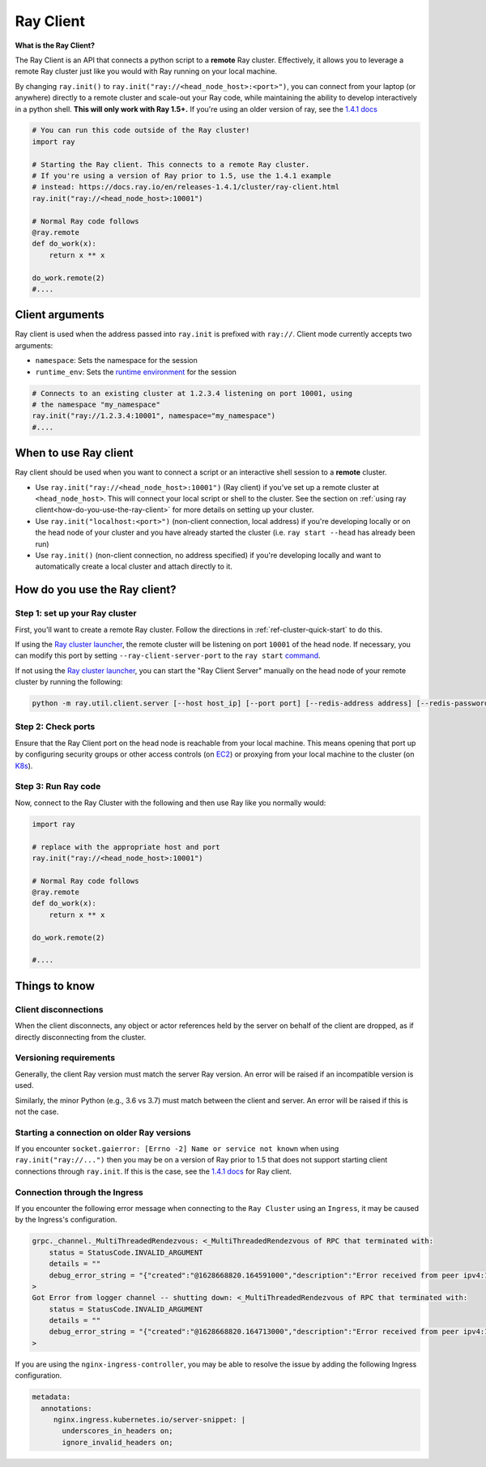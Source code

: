 .. _ray-client:

Ray Client
==========

**What is the Ray Client?**

The Ray Client is an API that connects a python script to a **remote** Ray cluster. Effectively, it allows you to leverage a remote Ray cluster just like you would with Ray running on your local machine.

By changing ``ray.init()`` to ``ray.init("ray://<head_node_host>:<port>")``, you can connect from your laptop (or anywhere) directly to a remote cluster and scale-out your Ray code, while maintaining the ability to develop interactively in a python shell. **This will only work with Ray 1.5+.** If you're using an older version of ray, see the `1.4.1 docs <https://docs.ray.io/en/releases-1.4.1/cluster/ray-client.html>`_


.. code-block:: python

   # You can run this code outside of the Ray cluster!
   import ray

   # Starting the Ray client. This connects to a remote Ray cluster.
   # If you're using a version of Ray prior to 1.5, use the 1.4.1 example
   # instead: https://docs.ray.io/en/releases-1.4.1/cluster/ray-client.html
   ray.init("ray://<head_node_host>:10001")

   # Normal Ray code follows
   @ray.remote
   def do_work(x):
       return x ** x

   do_work.remote(2)
   #....

Client arguments
----------------

Ray client is used when the address passed into ``ray.init`` is prefixed with ``ray://``. Client mode currently accepts two arguments:

- ``namespace``: Sets the namespace for the session
- ``runtime_env``: Sets the `runtime environment <../advanced.html?highlight=runtime environment#runtime-environments-experimental>`_ for the session

.. code-block:: python

   # Connects to an existing cluster at 1.2.3.4 listening on port 10001, using
   # the namespace "my_namespace"
   ray.init("ray://1.2.3.4:10001", namespace="my_namespace")
   #....

When to use Ray client
----------------------

Ray client should be used when you want to connect a script or an interactive shell session to a **remote** cluster.

* Use ``ray.init("ray://<head_node_host>:10001")`` (Ray client) if you've set up a remote cluster at ``<head_node_host>``. This will connect your local script or shell to the cluster. See the section on :ref:`using ray client<how-do-you-use-the-ray-client>` for more details on setting up your cluster.
* Use ``ray.init("localhost:<port>")`` (non-client connection, local address) if you're developing locally or on the head node of your cluster and you have already started the cluster (i.e. ``ray start --head`` has already been run)
* Use ``ray.init()`` (non-client connection, no address specified) if you're developing locally and want to automatically create a local cluster and attach directly to it.

.. _how-do-you-use-the-ray-client:

How do you use the Ray client?
------------------------------

Step 1: set up your Ray cluster
~~~~~~~~~~~~~~~~~~~~~~~~~~~~~~~

First, you'll want to create a remote Ray cluster. Follow the directions in :ref:`ref-cluster-quick-start` to do this.

If using the `Ray cluster launcher <cluster-cloud>`_, the remote cluster will be listening on port ``10001`` of the head node. If necessary, you can modify this port by setting ``--ray-client-server-port`` to the ``ray start`` `command <http://127.0.0.1:5500/doc/_build/html/package-ref.html#ray-start>`_.

If not using the `Ray cluster launcher <cluster-cloud>`_, you can start the "Ray Client Server" manually on the head node of your remote cluster by running the following:

.. code-block:: bash

    python -m ray.util.client.server [--host host_ip] [--port port] [--redis-address address] [--redis-password password]

Step 2: Check ports
~~~~~~~~~~~~~~~~~~~

Ensure that the Ray Client port on the head node is reachable from your local machine.
This means opening that port up by configuring security groups or other access controls (on  `EC2 <https://docs.aws.amazon.com/AWSEC2/latest/UserGuide/authorizing-access-to-an-instance.html>`_)
or proxying from your local machine to the cluster (on `K8s <https://kubernetes.io/docs/tasks/access-application-cluster/port-forward-access-application-cluster/#forward-a-local-port-to-a-port-on-the-pod>`_).

Step 3: Run Ray code
~~~~~~~~~~~~~~~~~~~~

Now, connect to the Ray Cluster with the following and then use Ray like you normally would:

..
.. code-block:: python

   import ray

   # replace with the appropriate host and port
   ray.init("ray://<head_node_host>:10001")

   # Normal Ray code follows
   @ray.remote
   def do_work(x):
       return x ** x

   do_work.remote(2)

   #....



Things to know
--------------

Client disconnections
~~~~~~~~~~~~~~~~~~~~~

When the client disconnects, any object or actor references held by the server on behalf of the client are dropped, as if directly disconnecting from the cluster.


Versioning requirements
~~~~~~~~~~~~~~~~~~~~~~~

Generally, the client Ray version must match the server Ray version. An error will be raised if an incompatible version is used.

Similarly, the minor Python (e.g., 3.6 vs 3.7) must match between the client and server. An error will be raised if this is not the case.

Starting a connection on older Ray versions
~~~~~~~~~~~~~~~~~~~~~~~~~~~~~~~~~~~~~~~~~~~

If you encounter ``socket.gaierror: [Errno -2] Name or service not known`` when using ``ray.init("ray://...")`` then you may be on a version of Ray prior to 1.5 that does not support starting client connections through ``ray.init``. If this is the case, see the `1.4.1 docs <https://docs.ray.io/en/releases-1.4.1/cluster/ray-client.html>`_ for Ray client.

Connection through the Ingress
~~~~~~~~~~~~~~~~~~~~~~~~~~~~~~~~~~~~~~~~~~~

If you encounter the following error message when connecting to the ``Ray Cluster`` using an ``Ingress``,  it may be caused by the Ingress's configuration.

..
.. code-block:: python

   grpc._channel._MultiThreadedRendezvous: <_MultiThreadedRendezvous of RPC that terminated with:
       status = StatusCode.INVALID_ARGUMENT
       details = ""
       debug_error_string = "{"created":"@1628668820.164591000","description":"Error received from peer ipv4:10.233.120.107:443","file":"src/core/lib/surface/call.cc","file_line":1062,"grpc_message":"","grpc_status":3}"
   >
   Got Error from logger channel -- shutting down: <_MultiThreadedRendezvous of RPC that terminated with:
       status = StatusCode.INVALID_ARGUMENT
       details = ""
       debug_error_string = "{"created":"@1628668820.164713000","description":"Error received from peer ipv4:10.233.120.107:443","file":"src/core/lib/surface/call.cc","file_line":1062,"grpc_message":"","grpc_status":3}"
   >


If you are using the ``nginx-ingress-controller``, you may be able to resolve the issue by adding the following Ingress configuration.


.. code-block:: yaml
   
   metadata:
     annotations:
        nginx.ingress.kubernetes.io/server-snippet: |
          underscores_in_headers on;
          ignore_invalid_headers on;
   
